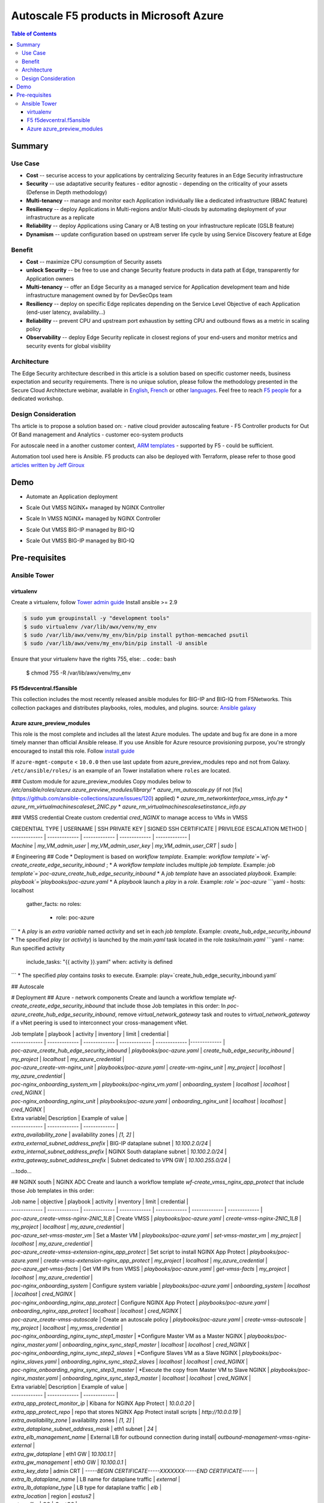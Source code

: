 Autoscale F5 products in Microsoft Azure
==================================================

.. contents:: Table of Contents

Summary
###############
Use Case
*********************
- **Cost** -- securise access to your applications by centralizing Security features in an Edge Security infrastructure
- **Security** -- use adaptative security features - editor agnostic - depending on the criticality of your assets (Defense in Depth methodology)
- **Multi-tenancy** -- manage and monitor each Application individually like a dedicated infrastructure (RBAC feature)
- **Resiliency** -- deploy Applications in Multi-regions and/or Multi-clouds by automating deployment of your infrastructure as a replicate
- **Reliability** -- deploy Applications using Canary or A/B testing on your infrastructure replicate (GSLB feature)
- **Dynamism** -- update configuration based on upstream server life cycle by using Service Discovery feature at Edge

Benefit
*********************
- **Cost** -- maximize CPU consumption of Security assets
- **unlock Security** -- be free to use and change Security feature products in data path at Edge, transparently for Application owners
- **Multi-tenancy** -- offer an Edge Security as a managed service for Application development team and hide infrastructure management owned by for DevSecOps team
- **Resiliency** -- deploy on specific Edge replicates depending on the Service Level Objective of each Application (end-user latency, availability...)
- **Reliability** -- prevent CPU and upstream port exhaustion by setting CPU and outbound flows as a metric in scaling policy
- **Observability** -- deploy Edge Security replicate in closest regions of your end-users and monitor metrics and security events for global visibility

Architecture
*********************
The Edge Security architecture described in this article is a solution based on specific customer needs, business expectation and security requirements.
There is no unique solution, please follow the methodology presented in the Secure Cloud Architecture webinar, available in
`English <https://gateway.on24.com/wcc/eh/1140560/lp/2200026/f5-emea-webinar-march-2020-english>`_,
`French <https://gateway.on24.com/wcc/eh/1140560/lp/2209631/f5-emea-webinar-march-2020-french>`_
or other `languages  <https://www.f5.com/c/emea-2020/emea-webinar-library>`_.
Feel free to reach `F5 people <https://www.linkedin.com/company/f5/people/>`_ for a dedicated workshop.

.. figure:: _figure/Architecture_INBOUND.png

Design Consideration
*********************
Ths article is to propose a solution based on:
- native cloud provider autoscaling feature
- F5 Controller products for Out Of Band management and Analytics
- customer eco-system products

For autoscale need in a another customer context,
`ARM templates <https://github.com/F5Networks/f5-azure-arm-templates>`_ - supported by F5 - could be sufficient.

Automation tool used here is Ansible. F5 products can also be deployed with Terraform, please refer to those good `articles written by Jeff Giroux <https://github.com/JeffGiroux/f5_terraform>`_

Demo
###############
- Automate an Application deployment
.. raw:: html

    <a href="http://www.youtube.com/watch?v=p1rfhssaE_U"><img src="http://img.youtube.com/vi/p1rfhssaE_U/0.jpg" width="200" height="200" title="Automate an Application deployment" alt="Automate an Application deployment"></a>

- Scale Out VMSS NGINX+ managed by NGINX Controller
.. raw:: html

    <a href="http://www.youtube.com/watch?v=x4CnlKm_Ik8"><img src="http://img.youtube.com/vi/x4CnlKm_Ik8/0.jpg" width="200" height="200" title="Scale Out VMSS NGINX+ managed by NGINX Controller" alt="Scale Out VMSS NGINX+ managed by NGINX Controller"></a>

- Scale In VMSS NGINX+ managed by NGINX Controller
.. raw:: html

    <a href="http://www.youtube.com/watch?v=8tG1QF0Rurw"><img src="http://img.youtube.com/vi/8tG1QF0Rurw/0.jpg" width="200" height="200" title="Scale In VMSS NGINX+ managed by NGINX Controller" alt="Scale In VMSS NGINX+ managed by NGINX Controller"></a>

- Scale Out VMSS BIG-IP managed by BIG-IQ
.. raw:: html

    <a href="http://www.youtube.com/watch?v=EvSrmwhDP2o"><img src="http://img.youtube.com/vi/EvSrmwhDP2o/0.jpg" width="200" height="200" title="Scale Out VMSS BIG-IP managed by BIG-IQ" alt="Scale Out VMSS BIG-IP managed by BIG-IQ"></a>

- Scale Out VMSS BIG-IP managed by BIG-IQ
.. raw:: html

    <a href="http://www.youtube.com/watch?v=-zzKjA_mFIY"><img src="http://img.youtube.com/vi/-zzKjA_mFIY/0.jpg" width="200" height="200" title="Scale In VMSS BIG-IP managed by BIG-IQ" alt="Scale In VMSS BIG-IP managed by BIG-IQ"></a>

Pre-requisites
###############

Ansible Tower
*********************

virtualenv
--------
Create a virtualenv, follow
`Tower admin guide <https://docs.ansible.com/ansible-tower/latest/html/administration/tipsandtricks.html#preparing-a-new-custom-virtualenv>`_
Install ansible >= 2.9

.. code:: bash

    $ sudo yum groupinstall -y "development tools"
    $ sudo virtualenv /var/lib/awx/venv/my_env
    $ sudo /var/lib/awx/venv/my_env/bin/pip install python-memcached psutil
    $ sudo /var/lib/awx/venv/my_env/bin/pip install -U ansible


Ensure that your virtualenv have the rights 755, else:
.. code:: bash
    $ chmod 755 -R /var/lib/awx/venv/my_env

F5 f5devcentral.f5ansible
--------
This collection includes the most recently released ansible modules for BIG-IP and BIG-IQ from F5Networks.
This collection packages and distributes playbooks, roles, modules, and plugins.
source: `Ansible galaxy <https://galaxy.ansible.com/f5networks/f5_modules>`_

.. code:: bash
    $ sudo ansible-galaxy collection install f5networks.f5_modules -p /usr/share/ansible/collections

Azure azure_preview_modules
--------
This role is the most complete and includes all the latest Azure modules. The update and bug fix are done in a more timely manner than official Ansible release.
If you use Ansible for Azure resource provisioning purpose, you're strongly encouraged to install this role.
Follow `install guide <https://github.com/Azure/azure_preview_modules>`_

.. code:: bash
    $ sudo ansible-galaxy install azure.azure_preview_modules
    $ sudo /var/lib/awx/venv/my_env/bin/pip install -U -r /etc/ansible/roles/azure.azure_preview_modules/files/requirements-azure.txt
    $ sudo /var/lib/awx/venv/my_env/bin/pip show azure-mgmt-compute

If ``azure-mgmt-compute`` < ``10.0.0`` then use last update from azure_preview_modules repo and not from Galaxy.
``/etc/ansible/roles/`` is an example of an Tower installation where ``roles`` are located.

.. code:: bash
    $ sudo cd /etc/ansible/roles/
    $ sudo git clone https://github.com/Azure/azure_preview_modules.git
    $ sudo /var/lib/awx/venv/my_env/bin/pip install -r /etc/ansible/roles/azure.azure_preview_modules/files/requirements-azure.txt
    $ sudo vi /etc/ansible/roles/azure.azure_preview_modules/defaults/main.yml
        skip_azure_sdk: false


### Custom module for azure_preview_modules
Copy modules below to `/etc/ansible/roles/azure.azure_preview_modules/library/`
* `azure_rm_autoscale.py` (if not [fix](https://github.com/ansible-collections/azure/issues/120) applied)
* `azure_rm_networkinterface_vmss_info.py`
* `azure_rm_virtualmachinescaleset_2NIC.py`
* `azure_rm_virtualmachinescalesetinstance_info.py`

### VMSS credential
Create custom credential `cred_NGINX` to manage access to VMs in VMSS

| CREDENTIAL TYPE | USERNAME      | SSH PRIVATE KEY     | SIGNED SSH CERTIFICATE         | PRIVILEGE ESCALATION METHOD    |
| ------------- | ------------- | ------------- | ------------- | ------------- |
| `Machine` | `my_VM_admin_user` | `my_VM_admin_user_key` | `my_VM_admin_user_CRT` | `sudo` |

# Engineering
## Code
* Deployment is based on `workflow template`. Example: `workflow template`=`wf-create_create_edge_security_inbound` ;
* A `workflow template` includes multiple `job template`. Example: `job template`=`poc-azure_create_hub_edge_security_inbound`
* A `job template` have an associated `playbook`. Example: `playbook`=`playbooks/poc-azure.yaml`
* A `playbook` launch a `play` in a `role`. Example: `role`=`poc-azure`
```yaml
- hosts: localhost
  gather_facts: no
  roles:
    - role: poc-azure
```
* A `play` is an `extra variable` named `activity` and set in each `job template`. Example: `create_hub_edge_security_inbound`
* The specified `play` (or `activity`) is launched by the `main.yaml` task located in the role `tasks/main.yaml`
```yaml
- name: Run specified activity
  include_tasks: "{{ activity }}.yaml"
  when: activity is defined
```
* The specified `play` contains `tasks` to execute. Example: play=`create_hub_edge_security_inbound.yaml`

## Autoscale


# Deployment
## Azure - network components
Create and launch a workflow template `wf-create_create_edge_security_inbound` that include those Job templates in this order:
In `poc-azure_create_hub_edge_security_inbound`, remove `virtual_network_gateway` task and routes to `virtual_network_gateway` if a vNet peering is used to interconnect your cross-management vNet.

| Job template  | playbook      | activity      | inventory     | limit         | credential   |
| ------------- | ------------- | ------------- | ------------- | ------------- |------------- |
| `poc-azure_create_hub_edge_security_inbound`  | `playbooks/poc-azure.yaml`    | `create_hub_edge_security_inbound`    | `my_project`  | `localhost` | `my_azure_credential` |
| `poc-azure_create-vm-nginx_unit`              | `playbooks/poc-azure.yaml`    | `create-vm-nginx_unit`                | `my_project`  | `localhost` | `my_azure_credential` |
| `poc-nginx_onboarding_system_vm`              | `playbooks/poc-nginx_vm.yaml` | `onboarding_system`                   | `localhost`   | `localhost` | `cred_NGINX` |
| `poc-nginx_onboarding_nginx_unit`             | `playbooks/poc-azure.yaml`    | `onboarding_nginx_unit`               | `localhost`   | `localhost` | `cred_NGINX` |


| Extra variable| Description | Example of value      |
| ------------- | ------------- | ------------- |
| `extra_availability_zone`               | availability zones | `[1, 2]` |
| `extra_external_subnet_address_prefix`  | BIG-IP dataplane subnet | `10.100.2.0/24` |
| `extra_internal_subnet_address_prefix`  | NGINX South dataplane subnet | `10.100.2.0/24` |
| `extra_gateway_subnet_address_prefix`   | Subnet dedicated to VPN GW | `10.100.255.0/24` |
...todo...

## NGINX south | NGINX ADC
Create and launch a workflow template `wf-create_vmss_nginx_app_protect` that include those Job templates in this order:

| Job name      | objective     | playbook      | activity      | inventory     | limit         | credential    |
| ------------- | ------------- | ------------- | ------------- | ------------- | ------------- | ------------- |
| `poc-azure_create-vmss-nginx-2NIC_1LB`                | Create VMSS                                       | `playbooks/poc-azure.yaml`        | `create-vmss-nginx-2NIC_1LB`                 | `my_project` | `localhost` | `my_azure_credential` |
| `poc-azure_set-vmss-master_vm`                        | Set a Master VM                                   | `playbooks/poc-azure.yaml`        | `set-vmss-master_vm`                         | `my_project` | `localhost` | `my_azure_credential` |
| `poc-azure_create-vmss-extension-nginx_app_protect`   | Set script to install NGINX App Protect           | `playbooks/poc-azure.yaml`        | `create-vmss-extension-nginx_app_protect`    | `my_project` | `localhost` | `my_azure_credential` |
| `poc-azure_get-vmss-facts`                            | Get VM IPs from VMSS                              | `playbooks/poc-azure.yaml`        | `get-vmss-facts`                             | `my_project` | `localhost` | `my_azure_credential` |
| `poc-nginx_onboarding_system`                         | Configure system variable                         | `playbooks/poc-azure.yaml`        | `onboarding_system`                          | `localhost` | `localhost` | `cred_NGINX` |
| `poc-nginx_onboarding_nginx_app_protect`              | Configure NGINX App Protect                       | `playbooks/poc-azure.yaml`        | `onboarding_nginx_app_protect`               | `localhost` | `localhost` | `cred_NGINX` |
| `poc-azure_create-vmss-autoscale`                     | Create an autoscale policy                        | `playbooks/poc-azure.yaml`        | `create-vmss-autoscale`                      | `my_project` | `localhost` | `my_vmss_credential` |
| `poc-nginx_onboarding_nginx_sync_step1_master`        | *Configure Master VM as a Master NGINX            | `playbooks/poc-nginx_master.yaml` | `onboarding_nginx_sync_step1_master`         | `localhost` | `localhost` | `cred_NGINX` |
| `poc-nginx_onboarding_nginx_sync_step2_slaves`        | *Configure Slaves VM as a Slave NGINX             | `playbooks/poc-nginx_slaves.yaml` | `onboarding_nginx_sync_step2_slaves`         | `localhost` | `localhost` | `cred_NGINX` |
| `poc-nginx_onboarding_nginx_sync_step3_master`        | *Execute the copy from Master VM to Slave NGINX   | `playbooks/poc-nginx_master.yaml` | `onboarding_nginx_sync_step3_master`         | `localhost` | `localhost` | `cred_NGINX` |

| Extra variable| Description | Example of value      |
| ------------- | ------------- | ------------- |
| `extra_app_protect_monitor_ip`          | Kibana for NGINX App Protect | `10.0.0.20` |
| `extra_app_protect_repo`                | repo that stores NGINX App Protect install scripts | `http://10.0.0.19` |
| `extra_availability_zone`               | availability zones | `[1, 2]` |
| `extra_dataplane_subnet_address_mask`   | eth1 subnet | `24` |
| `extra_elb_management_name`             | External LB for outbound connection during install| `outbound-management-vmss-nginx-external` |
| `extra_gw_dataplane`                    | eth1 GW | `10.100.1.1` |
| `extra_gw_management`                   | eth0 GW | `10.100.0.1` |
| `extra_key_data`                        | admin CRT | `-----BEGIN  CERTIFICATE-----XXXXXXX-----END CERTIFICATE-----` |
| `extra_lb_dataplane_name`               | LB name for dataplane traffic | `external` |
| `extra_lb_dataplane_type`               | LB type for dataplane traffic | `elb` |
| `extra_location`                        | region | `eastus2` |
| `extra_offer`                           | OS | `CentOS` |
| `extra_publisher`                       | OS distrib | `OpenLogic` |
| `extra_sku`                             | OS distrib version | `7.4` |
| `extra_vm_size`                         | VM type | `Standard_DS3_v2` |
| `extra_vmss_capacity`                   | initial vmss_capacity | `2` |
| `extra_vmss_name`                       | logical vmss_name | `nginxwaf` |
| `nginx_rpm_version`                     | Nginx+ version to install | `20` |
| `extra_platform_name`                   | logical platform_name | `myPlatform` |
| `extra_platform_tags`                   | logical platform_tags | `environment=DMO platform=Inbound project=CloudBuilderf5` |
| `extra_project_name`                    | logical project_name | `CloudBuilderf5` |
| `extra_route_prefix_on_premise`         | cross management subnet | `10.0.0.0/24` |
| `extra_subnet_dataplane_name`           | logical name for eth1 subnet | `nginx` |
| `extra_template_nginx_conf`             | jinja2 template for nginx.conf| `nginx_app_protect.conf` |
| `extra_template_route`                  | jinja2 template for persistent route | `system_route_persistent-default_via_dataplane.conf` |
| `extra_app_protect_monitor_ip`          | IP address of Kibana server | `10.0.0.20` |
| `extra_nginx_key`                       | NGINX+ private key | `-----BEGIN  PRIVATE KEY-----XXXXXXX-----END PRIVATE KEY-----` |
| `extra_nginx_crt`                       | NGINX+ certificate | `-----BEGIN  CERTIFICATE-----XXXXXXX-----END CERTIFICATE-----` |
| `extra_webhook_email`                   | NGINX+ certificate | `admin@acme.com` |
| `extra_webhook_vm_name`                 | NGINX+ certificate | `autoscale-f5` |

## BIG-IP Advanced WAF
Create and launch a workflow template `wf-create_vmss_device-group_awaf` that include those Job templates in this order:

| Job name      | objective     | playbook      | activity      | inventory     | limit         | credential    |
| ------------- | ------------- | ------------- | ------------- | ------------- | ------------- | ------------- |
| `poc-azure_create-vmss-bigip`                 |       | `create-vmss-bigip` | `playbooks/poc-azure.yaml` | `my_project` | `localhost` | `my_azure_credential` |
| `poc-azure_set-vmss-master_vm`                |       | `set-vmss-master_vm` | `playbooks/poc-azure.yaml` | `my_project` | `localhost` | `my_azure_credential` |
| `poc-azure_get-vmss-facts`                    |       | `get-vmss-facts` | `playbooks/poc-azure.yaml` | `my_project` | `localhost` | `my_azure_credential` |
| `poc-f5_do_vmss_device-group`                 |       | `do_vmss_device-group` | `playbooks/poc-f5.yaml` | `my_project` | `localhost` | `my_azure_credential` |
| `poc-f5-as3_vmss_device-group_create_log_profile`     | `as3_vmss_device-group_create` |  | `playbooks/poc-f5.yaml` | `my_project` | `localhost` | `my_azure_credential` |
| `poc-f5-bigiq_vmss_device-group_discover`     |       | `bigiq_vmss_device-group_discover` | `playbooks/poc-f5.yaml` | `my_project` | `localhost` | `my_azure_credential` |
| `poc-azure_create-vmss-autoscale`             |       | `create-vmss-autoscale` | `playbooks/poc-azure.yaml` | `my_project` | `localhost` | `my_azure_credential` |

| Extra variable        | Description | Example of value      |
| -------------         | ------------- | ------------- |
| `extra_admin_user`      | admin user name on BIG-IP| `admin` |
| `extra_admin_password`  | admin user password on BIG-IP| `Ch4ngeMe!` |
| `extra_port_mgt`        | management port on BIG-IP| `443` |
| `extra_key_data`        | admin CRT | `-----BEGIN  CERTIFICATE-----XXXXXXX-----END CERTIFICATE-----` |
| `extra_offer`           | offer | `f5-big-ip-byol` |
| `extra_sku`             | OS distrib version | `7.4` |
| `extra_vm_size`         | VM type | `Standard_DS4_v2` |
| `extra_device_modules`  | List of modules to discover by BIG-IQ | `ltm,asm,security_shared` |
| `extra_as3_template`         |  | `as3_security_logging.jinja2` |
| `extra_availability_zone`         | availability zones | `[1, 2]` |
| `extra_bigiq_admin_password`         |  | `Ch4ngeMe!` |
| `extra_bigiq_admin_user`         |  | `admin` |
| `extra_bigiq_device_discovery_state`       |  | `present` |
| `extra_bigiq_ip_mgt`       |  | `10.0.0.27` |
| `extra_bigiq_port_mgt`       |  | `443` |
| `extra_dataplane_subnet_address_mask`       | eth1 subnet | `24` |
| `extra_dcd_ip`       |  | `10.0.0.28` |
| `extra_dcd_port`       |  | `8514` |
| `extra_dcd_servers`       |  | `[{''address'': ''10.0.0.28'', ''port'': ''8514''}]` |
| `extra_elb_management_name`       | External LB for outbound connection during install | `outbound-management-vmss-awaf` |
| `extra_gw_dataplane`       | eth1 GW | `10.100.2.1` |
| `extra_gw_management`       | eth0 GW | `10.100.0.1` |
| `extra_lb_dataplane_name`       | LB name for dataplane traffic | `external` |
| `extra_lb_dataplane_type`       | LB type for dataplane traffic | `ilb` |
| `extra_licensing`       |  | `BIGIQ` |
| `extra_location`       | Azure region | `eastus2` |
| `extra_platform_name` | logical platform_name | `myPlatform` |
| `extra_platform_tags` | logical platform_tags | environment=DMO platform=Inbound project=CloudBuilderf5 |
| `extra_project_name` | logical project_name | CloudBuilderf5 |
| `extra_route_prefix_on_premise` | cross management subnet | 10.0.0.0/24 |
| `extra_subnet_dataplane_name`       | logical name for eth1 subnet | `external` |
| `extra_template_do`       |  | `do-vmss-standalone-2nic-awaf-BIGIQ.json` |
| `extra_upstream_lb_vip`       |  | `10.100.3.10` |
| `extra_vmss_capacity`       | initial vmss_capacity | `2` |
| `extra_vmss_name`       | logical vmss_name | `awaf` |
| `extra_webhook_email`                   | NGINX+ certificate | `admin@acme.com` |
| `extra_webhook_vm_name`                 | NGINX+ certificate | `autoscale-f5` |

## NGINX south | NGINX ADC
Create and launch a workflow template `wf-create_vmss_nginx_adc` that include those Job templates in this order:

| Job name      | objective     | playbook      | activity      | inventory     | limit         | credential    |
| ------------- | ------------- | ------------- | ------------- | ------------- | ------------- | ------------- |
| `poc-azure_create-vmss-nginx-2NIC_2LB`                | Create VMSS                                       | `playbooks/poc-azure.yaml`        | `create-vmss-nginx-2NIC_2LB`                 | `my_project` | `localhost` | `my_azure_credential` |
| `poc-azure_set-vmss-master_vm`                        | Set a Master VM                                   | `playbooks/poc-azure.yaml`        | `set-vmss-master_vm`                         | `my_project` | `localhost` | `my_azure_credential` |
| `poc-azure_create-vmss-extension-nginx_from_repo`     | Set script to install NGINX+                      | `playbooks/poc-azure.yaml`        | `create-vmss-extension-nginx_from_repo`    | `my_project` | `localhost` | `my_azure_credential` |
| `poc-azure_get-vmss-facts`                            | Get VM IPs from VMSS                              | `playbooks/poc-azure.yaml`        | `get-vmss-facts`                             | `my_project` | `localhost` | `my_azure_credential` |
| `poc-nginx_onboarding_system`                         | Configure system variable                         | `playbooks/poc-azure.yaml`        | `onboarding_system`                          | `localhost` | `localhost` | `cred_NGINX` |
| `poc-nginx_onboarding_nginx_adc`                      | Configure NGINX App Protect                       | `playbooks/poc-azure.yaml`        | `nginx_onboarding_nginx_adc`               | `localhost` | `localhost` | `cred_NGINX` |
| `poc-azure_create-vmss-autoscale`                     | Create an autoscale policy                        | `playbooks/poc-azure.yaml`        | `create-vmss-autoscale`                      | `my_project` | `localhost` | `my_vmss_credential` |
| `poc-nginx_onboarding_nginx_sync_step1_master`        | *Configure Master VM as a Master NGINX            | `playbooks/poc-nginx_master.yaml` | `onboarding_nginx_sync_step1_master`         | `localhost` | `localhost` | `cred_NGINX` |
| `poc-nginx_onboarding_nginx_sync_step2_slaves`        | *Configure Slaves VM as a Slave NGINX             | `playbooks/poc-nginx_slaves.yaml` | `onboarding_nginx_sync_step2_slaves`         | `localhost` | `localhost` | `cred_NGINX` |
| `poc-nginx_onboarding_nginx_sync_step3_master`        | *Execute the copy from Master VM to Slave NGINX   | `playbooks/poc-nginx_master.yaml` | `onboarding_nginx_sync_step3_master`         | `localhost` | `localhost` | `cred_NGINX` |

| Extra variable| Description   | Example of value      |
| ------------- | ------------- | -------------         |
| `extra_app_protect_monitor_ip`          | Kibana for NGINX App Protect | `10.0.0.20` |
| `extra_app_protect_repo`                | repo that stores NGINX App Protect install scripts | `http://10.0.0.19` |
| `extra_availability_zone`               | availability zones | `[1, 2]` |
| `extra_dataplane_subnet_address_mask`   | eth1 subnet | `24` |
| `extra_elb_management_name`             | External LB for outbound connection during install| `outbound-management-vmss-nginx-internal` |
| `extra_gw_dataplane`                    | eth1 GW | `10.100.4.1` |
| `extra_gw_management`                   | eth0 GW | `10.100.0.1` |
| `extra_key_data`                        | admin CRT | `-----BEGIN  CERTIFICATE-----XXXXXXX-----END CERTIFICATE-----` |
| `extra_lb_dataplane_name`               | LB name for dataplane traffic | `internal` |
| `extra_lb_dataplane_type`               | LB type for dataplane traffic | `ilb` |
| `extra_location`                        | region | `eastus2` |
| `extra_nginx_key`                       | NGINX+ private key | `-----BEGIN  PRIVATE KEY-----XXXXXXX-----END PRIVATE KEY-----` |
| `extra_nginx_crt`                       | NGINX+ certificate | `-----BEGIN  CERTIFICATE-----XXXXXXX-----END CERTIFICATE-----` |
| `extra_offer`                           | OS | `CentOS` |
| `extra_publisher`                       | OS distrib | `OpenLogic` |
| `extra_sku`                             | OS distrib version | `7.4` |
| `extra_vm_size`                         | VM type | `Standard_DS3_v2` |
| `extra_vmss_capacity`                   | initial vmss_capacity | `2` |
| `extra_vmss_name`                       | logical vmss_name | `nginxapigw` |
| `nginx_rpm_version`                     | Nginx+ version to install | `20` |
| `extra_platform_name`                   | logical platform_name | `myPlatform` |
| `extra_platform_tags`                   | logical platform_tags | `environment=DMO platform=Inbound project=CloudBuilderf5` |
| `extra_project_name`                    | logical project_name | `CloudBuilderf5` |
| `extra_route_prefix_on_premise`         | cross management subnet | `10.0.0.0/24` |
| `extra_subnet_dataplane_name`           | logical name for eth1 subnet | `internal` |
| `extra_template_nginx_conf`             | jinja2 template for nginx.conf| `nginx_adc.conf` |
| `extra_template_route`                  | jinja2 template for persistent route | `system_route_persistent-default_via_mgmtplane.conf` |
| `extra_app_protect_monitor_ip`          | IP address of Kibana server | `10.0.0.20` |
| `extra_vip_address_list_nginx_second_line`          | routed subnet for VIP | `[10.100.11.0/24]` |
| `extra_webhook_email`                   | NGINX+ certificate | `admin@acme.com` |
| `extra_webhook_vm_name`                 | NGINX+ certificate | `autoscale-f5` |

## Application High
Create and launch a workflow template `wf-create-app_inbound_awaf_device-group` that include those Job templates in this order:

| Job name      | objective     | playbook      | activity      | inventory     | limit         | credential    |
| ------------- | ------------- | ------------- | ------------- | ------------- | ------------- | ------------- |
| `poc-azure_create_vmss_app`                           | Create a VMSS for App hosting                     | `playbooks/poc-azure.yaml`                | `create-vmss-app`                       | `my_project` | `localhost` | `my_azure_credential` |
| `poc-azure_get-vmss_hub-facts`                        | Get info of BIG-IP VMSS                           | `playbooks/poc-azure.yaml`                | `get-vmss_hub-facts`                    | `my_project` | `localhost` | `my_azure_credential` |
| `poc-f5-create_as3_app_inbound_awaf_device-group`     | Deploy App Service (AS3) on BIG-IP                | `playbooks/poc-f5.yaml`                   | `as3_vmss_device-group_bigiq_create`    | `my_project` | `localhost` | `my_azure_credential` |
| `poc-azure_get-vmss_nginx_first_line-facts`           | Get info of NGINX North VMSS                      | `playbooks/poc-azure.yaml`                | `get-vmss_nginx_first_line-facts`       | `my_project` | `localhost` | `my_azure_credential` |
| `poc-nginx_create_app_app_protect`                    | Deploy App Service on NGINX North                 | `playbooks/poc-nginx_master.yaml`         | `create_app_app_protect`                | `localhost` | `localhost` | `cred_NGINX` |
| `poc-azure_get-vmss_nginx_second_line-facts`          | Get info of NGINX South VMSS                      | `playbooks/poc-azure.yaml`                | `get-vmss_nginx_second_line-facts`      | `localhost` | `localhost` | `cred_NGINX` |
| `poc-nginx_create_app_adc`                            | Deploy App Service on NGINX South                 | `playbooks/poc-nginx_master.yaml`         | `create_app_adc`                        | `my_project` | `localhost` | `my_vmss_credential` |

| Extra variable| Description   | Example of value      |
| ------------- | ------------- | -------------         |
| `extra_app`          | Config specification | `{'backend_servers':['10.12.1.4'], 'name':'app1', 'vip_subnet_awaf':['10.100.10.2'], 'vip_subnet_nginx':['10.100.11.2']}, 'vs_listener_port_http':'80', 'vs_listener_port_https':'443'` |
| `extra_app_backend`          | VM extension for VMSS App | `juice-shop_1nic_bootstrapping.jinja2` |
| `extra_app_crt`                       | App private key | `-----BEGIN  PRIVATE KEY-----XXXXXXX-----END PRIVATE KEY-----` |
| `extra_app_key`                       | App certificate | `-----BEGIN  CERTIFICATE-----XXXXXXX-----END CERTIFICATE-----` |
| `extra_app_name`          | HOST in FQDN | `App1` |
| `extra_app_url_domain`          | domain in FQDN | `f5cloudbuilder.dev` |
| `extra_app_vm_size`          |VM type in App VMSS | `Standard_B2s` |
| `extra_bigip_target_admin_password`          | BIG-IP password for AS3 deployment | `Ch4ngeMe!` |
| `extra_bigip_target_admin_user`          | BIG-IP user for AS3 deployment  | `admin` |
| `extra_bigip_target_port_mgt`          | BIG-IP mgt port for AS3 deployment | `443` |
| `extra_bigiq_admin_password`          | BIG-IQ password for AS3 deployment | `Ch4ngeMe!` |
| `extra_bigiq_admin_user`          | BIG-IQ user for AS3 deployment  | `admin` |
| `extra_bigiq_ip_mgt`          | BIG-IQ ip mgt for AS3 deployment  | `10.0.0.27` |
| `extra_bigiq_port_mgt`          | BIG-IQ mgt port for AS3 deployment | `443` |
| `extra_hub_platform_name`          | BIG-IQ mgt port for AS3 deployment | `myPlatform` |
| `extra_hub_vmss_name`          | BIG-IP VMSS name | `awaf` |
| `extra_key_data`                        | admin CRT | `-----BEGIN  CERTIFICATE-----XXXXXXX-----END CERTIFICATE-----` |
| `extra_location`          |  | `eastus2` |
| `extra_log_profile`          |  | `/Common/Shared/asm_log_bigiq` |
| `extra_passphrase_b64`          | App private key passphrase in b64 | `Q01QLXBhc3NwaHJhc2U=` |
| `extra_platform_tags`          |  | `environment=DMO project=CloudBuilderf5` |
| `extra_pool`          | pool specification for BIG-IP AS3 | `[{'name': 'default', 'loadBalancingMode': 'least-connections-member', 'servicePort': '80', 'serverAddresses':['10.100.11.2']}]` |
| `extra_spokeplatform_name`          | vNet to deploy App VMSS | `myDistrict` |
| `extra_template`          | AS3 template to use | `as3_vmss_bigiq-http_waf.json` |
| `extra_vlans`          | BIG-IP vlan listener | `["/Common/external"]` |
| `extra_vmss_capacity`          | App VMSS capacity | `2` |
| `extra_vmss_name`          | App VMSS name | `myAppVMSS` |
| `extra_vmss_name_nginx_first_line`          | NGINX App Protect VMSS name | `nginxwaf` |
| `extra_vmss_name_nginx_second_line`          | NGINX+ VMSS name | `nginxapigw` |
| `extra_waf_policy`          | WAF template policy | `https://raw.githubusercontent.com/nergalex/PublicCloudBuilder/master/template/F5/Azure/asm_policy.xml` |
| `extra_zone_name`          | subnet to attach App VMSS | `app` |



